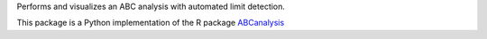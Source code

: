 
Performs and visualizes an ABC analysis with automated limit detection.

This package is a Python implementation of the R package `ABCanalysis <https://CRAN.R-project.org/package=ABCanalysis>`__



